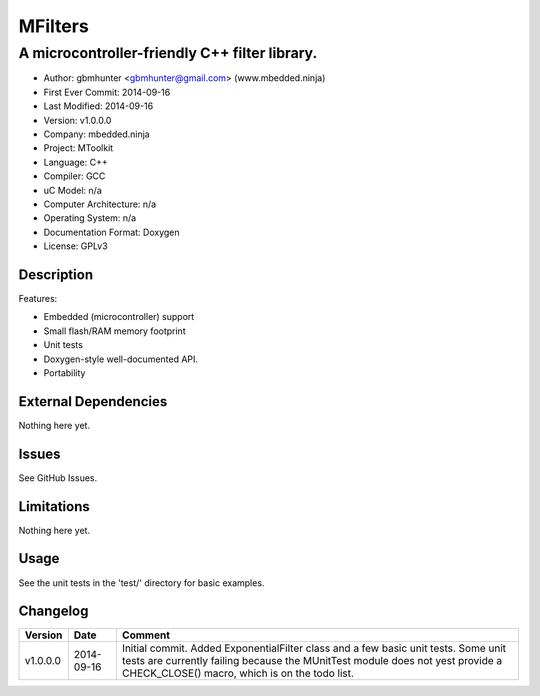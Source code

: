 ========
MFilters
========

--------------------------------------------------------------------
A microcontroller-friendly C++ filter library.
--------------------------------------------------------------------

.. image:: https://api.travis-ci.org/mbedded-ninja/MFilters.png?branch=master   
	:target: https://travis-ci.org/mbedded-ninja/MFilters

- Author: gbmhunter <gbmhunter@gmail.com> (www.mbedded.ninja)
- First Ever Commit: 2014-09-16
- Last Modified: 2014-09-16
- Version: v1.0.0.0
- Company: mbedded.ninja
- Project: MToolkit
- Language: C++
- Compiler: GCC	
- uC Model: n/a
- Computer Architecture: n/a
- Operating System: n/a
- Documentation Format: Doxygen
- License: GPLv3

Description
===========


Features:

- Embedded (microcontroller) support
- Small flash/RAM memory footprint
- Unit tests
- Doxygen-style well-documented API.
- Portability

External Dependencies
=====================

Nothing here yet.

Issues
======

See GitHub Issues.

Limitations
===========

Nothing here yet.

Usage
=====

See the unit tests in the 'test/' directory for basic examples.
	
Changelog
=========

========= ========== ===================================================================================================
Version   Date       Comment
========= ========== ===================================================================================================
v1.0.0.0  2014-09-16 Initial commit. Added ExponentialFilter class and a few basic unit tests. Some unit tests are currently failing because the MUnitTest module does not yest provide a CHECK_CLOSE() macro, which is on the todo list.
========= ========== ===================================================================================================